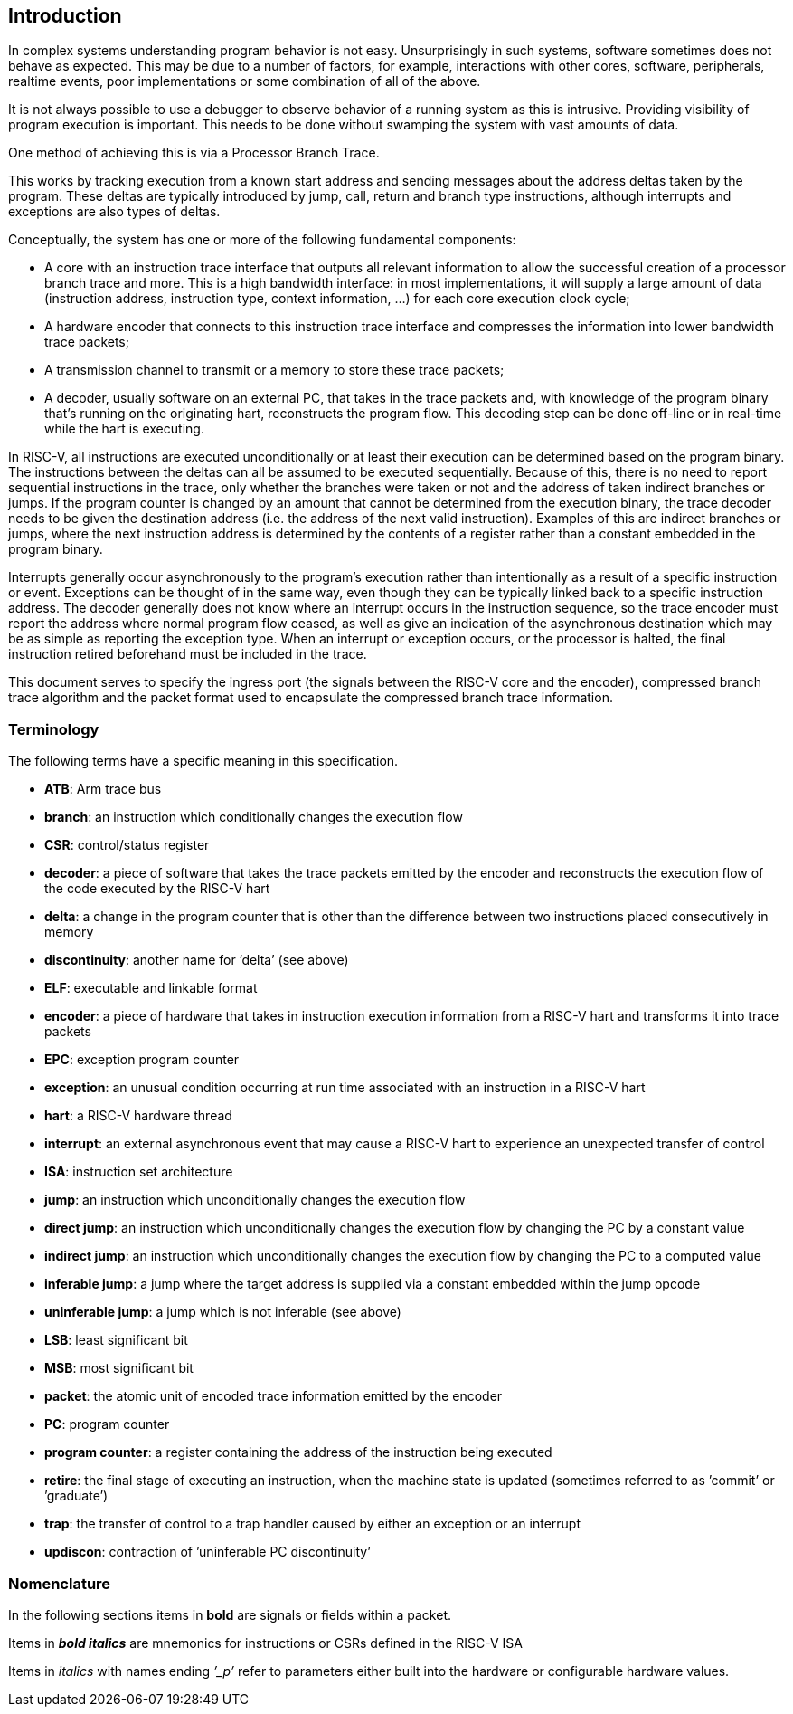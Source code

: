 [[sec:intro]]
== Introduction

In complex systems understanding program behavior is not easy.
Unsurprisingly in such systems, software sometimes does not behave as
expected. This may be due to a number of factors, for example,
interactions with other cores, software, peripherals, realtime events,
poor implementations or some combination of all of the above.

It is not always possible to use a debugger to observe behavior of a
running system as this is intrusive. Providing visibility of program
execution is important. This needs to be done without swamping the
system with vast amounts of data.

One method of achieving this is via a Processor Branch Trace.

This works by tracking execution from a known start address and sending
messages about the address deltas taken by the program. These deltas are
typically introduced by jump, call, return and branch type instructions,
although interrupts and exceptions are also types of deltas.

Conceptually, the system has one or more of the following fundamental
components:

* A core with an instruction trace interface that outputs all relevant
information to allow the successful creation of a processor branch trace
and more. This is a high bandwidth interface: in most implementations,
it will supply a large amount of data (instruction address, instruction
type, context information, ...) for each core execution clock cycle;
* A hardware encoder that connects to this instruction trace interface
and compresses the information into lower bandwidth trace packets;
* A transmission channel to transmit or a memory to store these trace
packets;
* A decoder, usually software on an external PC, that takes in the trace
packets and, with knowledge of the program binary that’s running on the
originating hart, reconstructs the program flow. This decoding step can
be done off-line or in real-time while the hart is executing.

In RISC-V, all instructions are executed unconditionally or at least
their execution can be determined based on the program binary. The
instructions between the deltas can all be assumed to be executed
sequentially. Because of this, there is no need to report sequential
instructions in the trace, only whether the branches were taken or not
and the address of taken indirect branches or jumps. If the program
counter is changed by an amount that cannot be determined from the
execution binary, the trace decoder needs to be given the destination
address (i.e. the address of the next valid instruction). Examples of
this are indirect branches or jumps, where the next instruction address
is determined by the contents of a register rather than a constant
embedded in the program binary.

Interrupts generally occur asynchronously to the program’s execution
rather than intentionally as a result of a specific instruction or
event. Exceptions can be thought of in the same way, even though they
can be typically linked back to a specific instruction address. The
decoder generally does not know where an interrupt occurs in the
instruction sequence, so the trace encoder must report the address where
normal program flow ceased, as well as give an indication of the
asynchronous destination which may be as simple as reporting the
exception type. When an interrupt or exception occurs, or the processor
is halted, the final instruction retired beforehand must be included in
the trace.

This document serves to specify the ingress port (the signals between
the RISC-V core and the encoder), compressed branch trace algorithm and
the packet format used to encapsulate the compressed branch trace
information.

[[sec:terminology]]
=== Terminology

The following terms have a specific meaning in this specification.

* *ATB*: Arm trace bus
* *branch*: an instruction which conditionally changes the execution
flow
* *CSR*: control/status register
* *decoder*: a piece of software that takes the trace packets emitted by
the encoder and reconstructs the execution flow of the code executed by
the RISC-V hart
* *delta*: a change in the program counter that is other than the
difference between two instructions placed consecutively in memory
* *discontinuity*: another name for ’delta’ (see above)
* *ELF*: executable and linkable format
* *encoder*: a piece of hardware that takes in instruction execution
information from a RISC-V hart and transforms it into trace packets
* *EPC*: exception program counter
* *exception*: an unusual condition occurring at run time associated
with an instruction in a RISC-V hart
* *hart*: a RISC-V hardware thread
* *interrupt*: an external asynchronous event that may cause a RISC-V
hart to experience an unexpected transfer of control
* *ISA*: instruction set architecture
* *jump*: an instruction which unconditionally changes the execution
flow
* *direct jump*: an instruction which unconditionally changes the
execution flow by changing the PC by a constant value
* *indirect jump*: an instruction which unconditionally changes the
execution flow by changing the PC to a computed value
* *inferable jump*: a jump where the target address is supplied via a
constant embedded within the jump opcode
* *uninferable jump*: a jump which is not inferable (see above)
* *LSB*: least significant bit
* *MSB*: most significant bit
* *packet*: the atomic unit of encoded trace information emitted by the
encoder
* *PC*: program counter
* *program counter*: a register containing the address of the
instruction being executed
* *retire*: the final stage of executing an instruction, when the
machine state is updated (sometimes referred to as ’commit’ or
’graduate’)
* *trap*: the transfer of control to a trap handler caused by either an
exception or an interrupt
* *updiscon*: contraction of ’uninferable PC discontinuity’

=== Nomenclature

In the following sections items in *bold* are signals or fields within a
packet.

Items in *_bold italics_* are mnemonics for instructions or CSRs defined
in the RISC-V ISA

Items in _italics_ with names ending _’_p’_ refer to parameters either
built into the hardware or configurable hardware values.
